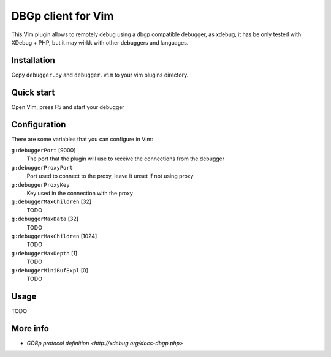 DBGp client for Vim
===================

This Vim plugin allows to remotely debug using a dbgp compatible debugger, as
xdebug, it has be only tested with XDebug + PHP, but it may wirkk with
other debuggers and languages.

Installation
--------------

Copy ``debugger.py`` and ``debugger.vim`` to your vim plugins directory.


Quick start
------------

Open Vim, press F5 and start your debugger


Configuration
--------------

There are some variables that you can configure in Vim:

``g:debuggerPort`` [9000]
    The port that the plugin will use to receive the connections from the
    debugger

``g:debuggerProxyPort``
    Port used to connect to the proxy, leave it unset if not using proxy

``g:debuggerProxyKey``
    Key used in the connection with the proxy

``g:debuggerMaxChildren`` [32]
    TODO

``g:debuggerMaxData`` [32]
    TODO

``g:debuggerMaxChildren`` [1024]
    TODO

``g:debuggerMaxDepth`` [1]
    TODO

``g:debuggerMiniBufExpl`` [0]
    TODO


Usage
------

TODO

More info
----------

* `GDBp protocol definition <http://xdebug.org/docs-dbgp.php>`
